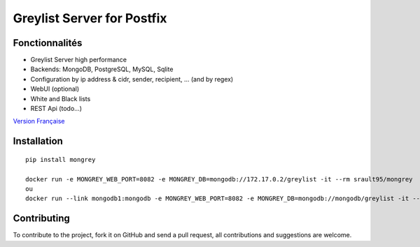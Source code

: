 ***************************
Greylist Server for Postfix
***************************

|Build Status| |Coverage Status| |pypi downloads| |pypi version| |pypi licence| |pypi wheel| |requires status|

Fonctionnalités
***************

- Greylist Server high performance
- Backends: MongoDB, PostgreSQL, MySQL, Sqlite
- Configuration by ip address & cidr, sender, recipient, ... (and by regex)
- WebUI (optional)
- White and Black lists
- REST Api (todo...)

`Version Française <https://github.com/srault95/mongrey/blob/master/README_fr.rst>`_ 

Installation
************

::

    pip install mongrey
    
    docker run -e MONGREY_WEB_PORT=8082 -e MONGREY_DB=mongodb://172.17.0.2/greylist -it --rm srault95/mongrey
    ou    
    docker run --link mongodb1:mongodb -e MONGREY_WEB_PORT=8082 -e MONGREY_DB=mongodb://mongodb/greylist -it --rm srault95/mongrey



Contributing
************

To contribute to the project, fork it on GitHub and send a pull request, all contributions and suggestions are welcome.

.. _MongoDB: http://mongodb.org/
.. _Docker: https://www.docker.com/
.. _Ubuntu: http://www.ubuntu.com/
.. _Dockerfile: http://dockerfile.github.io/#/mongodb
.. _Python: http://www.python.org/
.. _Gevent: http://www.gevent.org/
.. _Postfix: http://www.postfix.org
.. _Postfix_Policy: http://www.postfix.org/SMTPD_POLICY_README.html
.. _Coroutine: http://en.wikipedia.org/wiki/Coroutine
 
.. |Build Status| image:: https://travis-ci.org/srault95/mongrey.svg?branch=master
   :target: https://travis-ci.org/srault95/mongrey
   :alt: Travis Build Status
   
.. |Coverage Status| image:: https://coveralls.io/repos/srault95/mongrey/badge.svg 
   :target: https://coveralls.io/r/srault95/mongrey   

.. |pypi downloads| image:: https://img.shields.io/pypi/dm/mongrey.svg
    :target: https://pypi.python.org/pypi/mongrey
    :alt: Number of PyPI downloads
    
.. |pypi version| image:: https://img.shields.io/pypi/v/mongrey.svg
    :target: https://pypi.python.org/pypi/mongrey
    :alt: Latest Version

.. |pypi licence| image:: https://img.shields.io/pypi/l/mongrey.svg
    :target: https://pypi.python.org/pypi/mongrey
    :alt: License

.. |pypi wheel| image:: https://pypip.in/wheel/mongrey/badge.png
    :target: https://pypi.python.org/pypi/mongrey/
    :alt: Python Wheel
        
.. |requires status| image:: https://requires.io/github/srault95/mongrey/requirements.svg?branch=master
     :target: https://requires.io/github/srault95/mongrey/requirements/?branch=master
     :alt: Requirements Status

     